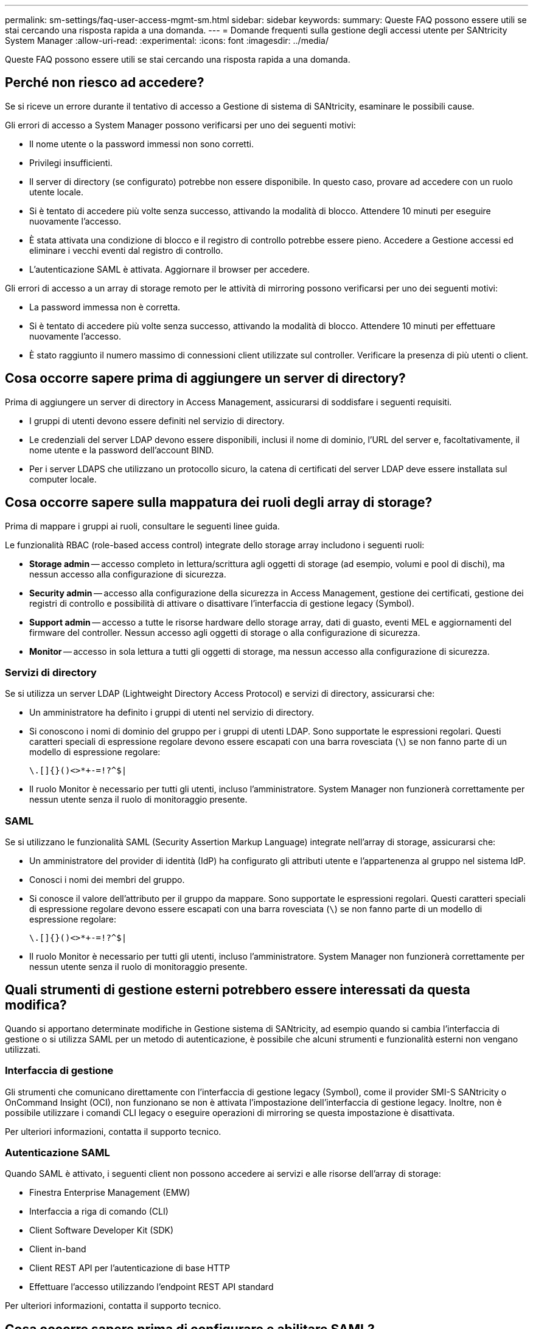 ---
permalink: sm-settings/faq-user-access-mgmt-sm.html 
sidebar: sidebar 
keywords:  
summary: Queste FAQ possono essere utili se stai cercando una risposta rapida a una domanda. 
---
= Domande frequenti sulla gestione degli accessi utente per SANtricity System Manager
:allow-uri-read: 
:experimental: 
:icons: font
:imagesdir: ../media/


[role="lead"]
Queste FAQ possono essere utili se stai cercando una risposta rapida a una domanda.



== Perché non riesco ad accedere?

Se si riceve un errore durante il tentativo di accesso a Gestione di sistema di SANtricity, esaminare le possibili cause.

Gli errori di accesso a System Manager possono verificarsi per uno dei seguenti motivi:

* Il nome utente o la password immessi non sono corretti.
* Privilegi insufficienti.
* Il server di directory (se configurato) potrebbe non essere disponibile. In questo caso, provare ad accedere con un ruolo utente locale.
* Si è tentato di accedere più volte senza successo, attivando la modalità di blocco. Attendere 10 minuti per eseguire nuovamente l'accesso.
* È stata attivata una condizione di blocco e il registro di controllo potrebbe essere pieno. Accedere a Gestione accessi ed eliminare i vecchi eventi dal registro di controllo.
* L'autenticazione SAML è attivata. Aggiornare il browser per accedere.


Gli errori di accesso a un array di storage remoto per le attività di mirroring possono verificarsi per uno dei seguenti motivi:

* La password immessa non è corretta.
* Si è tentato di accedere più volte senza successo, attivando la modalità di blocco. Attendere 10 minuti per effettuare nuovamente l'accesso.
* È stato raggiunto il numero massimo di connessioni client utilizzate sul controller. Verificare la presenza di più utenti o client.




== Cosa occorre sapere prima di aggiungere un server di directory?

Prima di aggiungere un server di directory in Access Management, assicurarsi di soddisfare i seguenti requisiti.

* I gruppi di utenti devono essere definiti nel servizio di directory.
* Le credenziali del server LDAP devono essere disponibili, inclusi il nome di dominio, l'URL del server e, facoltativamente, il nome utente e la password dell'account BIND.
* Per i server LDAPS che utilizzano un protocollo sicuro, la catena di certificati del server LDAP deve essere installata sul computer locale.




== Cosa occorre sapere sulla mappatura dei ruoli degli array di storage?

Prima di mappare i gruppi ai ruoli, consultare le seguenti linee guida.

Le funzionalità RBAC (role-based access control) integrate dello storage array includono i seguenti ruoli:

* *Storage admin* -- accesso completo in lettura/scrittura agli oggetti di storage (ad esempio, volumi e pool di dischi), ma nessun accesso alla configurazione di sicurezza.
* *Security admin* -- accesso alla configurazione della sicurezza in Access Management, gestione dei certificati, gestione dei registri di controllo e possibilità di attivare o disattivare l'interfaccia di gestione legacy (Symbol).
* *Support admin* -- accesso a tutte le risorse hardware dello storage array, dati di guasto, eventi MEL e aggiornamenti del firmware del controller. Nessun accesso agli oggetti di storage o alla configurazione di sicurezza.
* *Monitor* -- accesso in sola lettura a tutti gli oggetti di storage, ma nessun accesso alla configurazione di sicurezza.




=== Servizi di directory

Se si utilizza un server LDAP (Lightweight Directory Access Protocol) e servizi di directory, assicurarsi che:

* Un amministratore ha definito i gruppi di utenti nel servizio di directory.
* Si conoscono i nomi di dominio del gruppo per i gruppi di utenti LDAP. Sono supportate le espressioni regolari. Questi caratteri speciali di espressione regolare devono essere escapati con una barra rovesciata (`\`) se non fanno parte di un modello di espressione regolare:
+
[listing]
----
\.[]{}()<>*+-=!?^$|
----
* Il ruolo Monitor è necessario per tutti gli utenti, incluso l'amministratore. System Manager non funzionerà correttamente per nessun utente senza il ruolo di monitoraggio presente.




=== SAML

Se si utilizzano le funzionalità SAML (Security Assertion Markup Language) integrate nell'array di storage, assicurarsi che:

* Un amministratore del provider di identità (IdP) ha configurato gli attributi utente e l'appartenenza al gruppo nel sistema IdP.
* Conosci i nomi dei membri del gruppo.
* Si conosce il valore dell'attributo per il gruppo da mappare. Sono supportate le espressioni regolari. Questi caratteri speciali di espressione regolare devono essere escapati con una barra rovesciata (`\`) se non fanno parte di un modello di espressione regolare:
+
[listing]
----
\.[]{}()<>*+-=!?^$|
----
* Il ruolo Monitor è necessario per tutti gli utenti, incluso l'amministratore. System Manager non funzionerà correttamente per nessun utente senza il ruolo di monitoraggio presente.




== Quali strumenti di gestione esterni potrebbero essere interessati da questa modifica?

Quando si apportano determinate modifiche in Gestione sistema di SANtricity, ad esempio quando si cambia l'interfaccia di gestione o si utilizza SAML per un metodo di autenticazione, è possibile che alcuni strumenti e funzionalità esterni non vengano utilizzati.



=== Interfaccia di gestione

Gli strumenti che comunicano direttamente con l'interfaccia di gestione legacy (Symbol), come il provider SMI-S SANtricity o OnCommand Insight (OCI), non funzionano se non è attivata l'impostazione dell'interfaccia di gestione legacy. Inoltre, non è possibile utilizzare i comandi CLI legacy o eseguire operazioni di mirroring se questa impostazione è disattivata.

Per ulteriori informazioni, contatta il supporto tecnico.



=== Autenticazione SAML

Quando SAML è attivato, i seguenti client non possono accedere ai servizi e alle risorse dell'array di storage:

* Finestra Enterprise Management (EMW)
* Interfaccia a riga di comando (CLI)
* Client Software Developer Kit (SDK)
* Client in-band
* Client REST API per l'autenticazione di base HTTP
* Effettuare l'accesso utilizzando l'endpoint REST API standard


Per ulteriori informazioni, contatta il supporto tecnico.



== Cosa occorre sapere prima di configurare e abilitare SAML?

Prima di configurare e attivare le funzionalità SAML (Security Assertion Markup Language) per l'autenticazione, assicurarsi di soddisfare i seguenti requisiti e comprendere le restrizioni SAML.



=== Requisiti

Prima di iniziare, assicurarsi che:

* Nella rete è configurato un provider di identità (IdP). Un IdP è un sistema esterno utilizzato per richiedere le credenziali a un utente e determinare se l'utente è autenticato correttamente. Il tuo team di sicurezza è responsabile della manutenzione dell'IdP.
* Un amministratore IdP ha configurato gli attributi e i gruppi utente nel sistema IdP.
* Un amministratore IdP ha garantito che IdP supporti la capacità di restituire un ID nome all'autenticazione.
* Un amministratore ha garantito che i clock del server IdP e del controller siano sincronizzati (tramite un server NTP o regolando le impostazioni del clock del controller).
* Un file di metadati IdP viene scaricato dal sistema IdP e disponibile sul sistema locale utilizzato per accedere a System Manager.
* Si conosce l'indirizzo IP o il nome di dominio di ciascun controller dell'array di storage.




=== Restrizioni

Oltre ai requisiti sopra indicati, assicurati di comprendere le seguenti restrizioni:

* Una volta abilitato SAML, non è possibile disattivarlo tramite l'interfaccia utente, né modificare le impostazioni IdP. Se è necessario disattivare o modificare la configurazione SAML, contattare il supporto tecnico per assistenza. Si consiglia di testare gli accessi SSO prima di attivare SAML nella fase finale di configurazione. (Il sistema esegue anche un test di accesso SSO prima di attivare SAML).
* Se si disattiva SAML in futuro, il sistema ripristina automaticamente la configurazione precedente (ruoli utente locali e/o servizi di directory).
* Se i servizi di directory sono attualmente configurati per l'autenticazione dell'utente, SAML sovrascrive tale configurazione.
* Quando SAML è configurato, i seguenti client non possono accedere alle risorse degli array di storage:
+
** Finestra Enterprise Management (EMW)
** Interfaccia a riga di comando (CLI)
** Client Software Developer Kit (SDK)
** Client in-band
** Client REST API per l'autenticazione di base HTTP
** Effettuare l'accesso utilizzando l'endpoint REST API standard






== Quali tipi di eventi vengono registrati nel registro di controllo?

Il registro di controllo può registrare gli eventi di modifica o gli eventi di modifica e di sola lettura.

A seconda delle impostazioni del criterio, vengono visualizzati i seguenti tipi di eventi:

* *Eventi di modifica* -- azioni dell'utente da System Manager che comportano modifiche al sistema, come il provisioning dello storage.
* *Eventi di modifica e sola lettura* -- azioni dell'utente che comportano modifiche al sistema, nonché eventi che comportano la visualizzazione o il download di informazioni, come la visualizzazione delle assegnazioni dei volumi.




== Cosa occorre sapere prima di configurare un server syslog?

È possibile archiviare i registri di controllo su un server syslog esterno.

Prima di configurare un server syslog, tenere presenti le seguenti linee guida.

* Assicurarsi di conoscere l'indirizzo del server, il protocollo e il numero della porta. L'indirizzo del server può essere un nome di dominio completo, un indirizzo IPv4 o un indirizzo IPv6.
* Se il server utilizza un protocollo sicuro (ad esempio TLS), è necessario che nel sistema locale sia disponibile un certificato dell'autorità di certificazione (CA). I certificati CA identificano i proprietari dei siti Web per connessioni sicure tra server e client.
* Dopo la configurazione, tutti i nuovi registri di controllo vengono inviati al server syslog. I registri precedenti non vengono trasferiti.
* Le impostazioni dei criteri di sovrascrittura (disponibili in *View/Edit Settings*) non influiscono sulla gestione dei registri con una configurazione del server syslog.
* I registri di controllo seguono il formato di messaggistica RFC 5424.




== Il server syslog non riceve più registri di controllo. Cosa devo fare?

Se è stato configurato un server syslog con un protocollo TLS, il server non può ricevere messaggi se il certificato non è valido per qualsiasi motivo. Nel registro di controllo viene visualizzato un messaggio di errore relativo al certificato non valido.

Per risolvere questo problema, è necessario innanzitutto correggere il certificato per il server syslog. Una volta stabilita una catena di certificati valida, accedere al menu:Impostazioni[Registro audit > Configura server Syslog > Test tutti].
